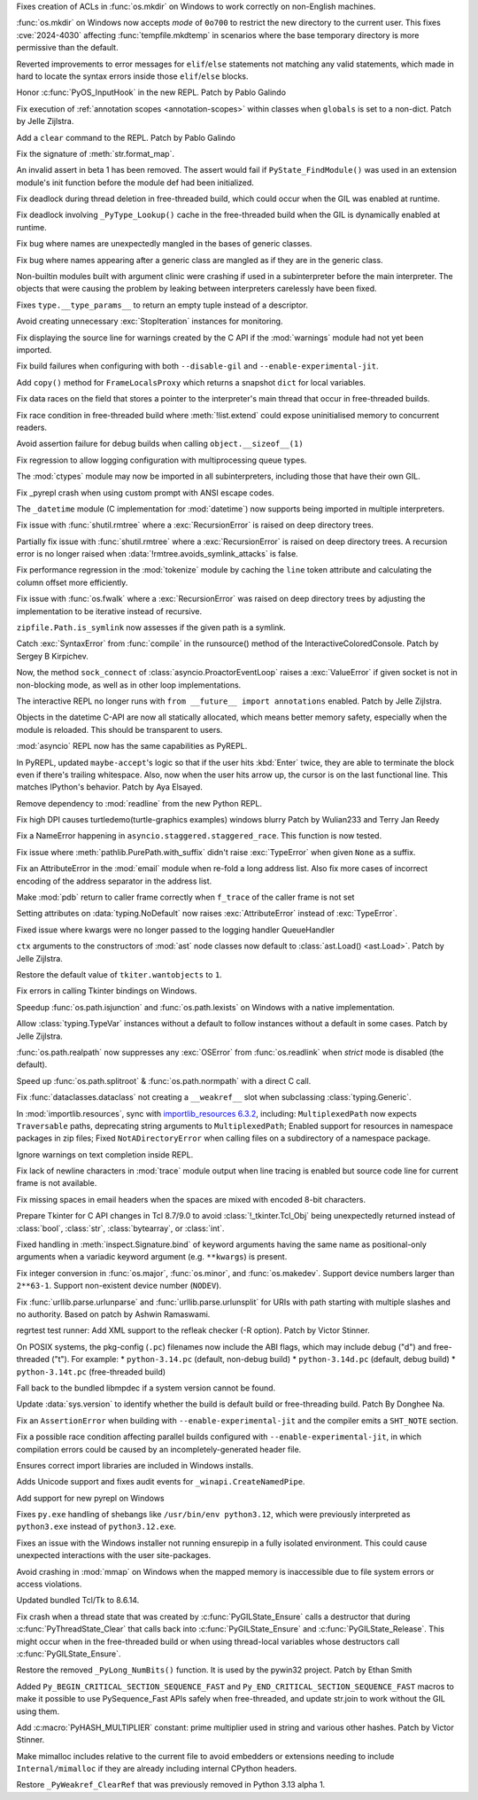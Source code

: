 .. date: 2024-05-08-21-59-38
.. gh-issue: 118773
.. nonce: 7dFRJY
.. release date: 2024-06-05
.. section: Security

Fixes creation of ACLs in :func:`os.mkdir` on Windows to work correctly on
non-English machines.

..

.. date: 2024-05-01-20-57-09
.. gh-issue: 118486
.. nonce: K44KJG
.. section: Security

:func:`os.mkdir` on Windows now accepts *mode* of ``0o700`` to restrict the
new directory to the current user. This fixes :cve:`2024-4030` affecting
:func:`tempfile.mkdtemp` in scenarios where the base temporary directory is
more permissive than the default.

..

.. date: 2024-06-03-13-25-04
.. gh-issue: 119724
.. nonce: EH1dkA
.. section: Core and Builtins

Reverted improvements to error messages for ``elif``/``else`` statements not
matching any valid statements, which made in hard to locate the syntax
errors inside those ``elif``/``else`` blocks.

..

.. date: 2024-05-31-12-06-11
.. gh-issue: 119842
.. nonce: tCGVsv
.. section: Core and Builtins

Honor :c:func:`PyOS_InputHook` in the new REPL. Patch by Pablo Galindo

..

.. date: 2024-05-30-23-01-00
.. gh-issue: 119821
.. nonce: jPGfvt
.. section: Core and Builtins

Fix execution of :ref:`annotation scopes <annotation-scopes>` within classes
when ``globals`` is set to a non-dict. Patch by Jelle Zijlstra.

..

.. date: 2024-05-25-16-45-27
.. gh-issue: 119548
.. nonce: pqF9Y6
.. section: Core and Builtins

Add a ``clear`` command to the REPL. Patch by Pablo Galindo

..

.. date: 2024-05-25-13-51-48
.. gh-issue: 111999
.. nonce: L0q1gh
.. section: Core and Builtins

Fix the signature of :meth:`str.format_map`.

..

.. date: 2024-05-25-12-52-25
.. gh-issue: 119560
.. nonce: wSlm8q
.. section: Core and Builtins

An invalid assert in beta 1 has been removed.  The assert would fail if
``PyState_FindModule()`` was used in an extension module's init function
before the module def had been initialized.

..

.. date: 2024-05-24-21-16-52
.. gh-issue: 119369
.. nonce: qBThho
.. section: Core and Builtins

Fix deadlock during thread deletion in free-threaded build, which could
occur when the GIL was enabled at runtime.

..

.. date: 2024-05-24-21-04-00
.. gh-issue: 119525
.. nonce: zLFLf1
.. section: Core and Builtins

Fix deadlock involving ``_PyType_Lookup()`` cache in the free-threaded build
when the GIL is dynamically enabled at runtime.

..

.. date: 2024-05-23-06-34-45
.. gh-issue: 119311
.. nonce: 2DBwKR
.. section: Core and Builtins

Fix bug where names are unexpectedly mangled in the bases of generic
classes.

..

.. date: 2024-05-23-06-34-14
.. gh-issue: 119395
.. nonce: z-Hsqb
.. section: Core and Builtins

Fix bug where names appearing after a generic class are mangled as if they
are in the generic class.

..

.. date: 2024-05-21-11-27-14
.. gh-issue: 119213
.. nonce: nxjxrt
.. section: Core and Builtins

Non-builtin modules built with argument clinic were crashing if used in a
subinterpreter before the main interpreter.  The objects that were causing
the problem by leaking between interpreters carelessly have been fixed.

..

.. date: 2024-05-21-09-46-51
.. gh-issue: 119011
.. nonce: WOe3bu
.. section: Core and Builtins

Fixes ``type.__type_params__`` to return an empty tuple instead of a
descriptor.

..

.. date: 2024-05-20-14-57-39
.. gh-issue: 118692
.. nonce: Qadm7F
.. section: Core and Builtins

Avoid creating unnecessary :exc:`StopIteration` instances for monitoring.

..

.. date: 2024-05-16-23-02-03
.. gh-issue: 119049
.. nonce: qpd_S-
.. section: Core and Builtins

Fix displaying the source line for warnings created by the C API if the
:mod:`warnings` module had not yet been imported.

..

.. date: 2024-05-11-21-44-17
.. gh-issue: 118844
.. nonce: q2H_km
.. section: Core and Builtins

Fix build failures when configuring with both ``--disable-gil`` and
``--enable-experimental-jit``.

..

.. date: 2024-05-10-19-54-18
.. gh-issue: 118921
.. nonce: O4ztZG
.. section: Core and Builtins

Add ``copy()`` method for ``FrameLocalsProxy`` which returns a snapshot
``dict`` for local variables.

..

.. date: 2024-05-09-19-47-12
.. gh-issue: 117657
.. nonce: Vn0Yey
.. section: Core and Builtins

Fix data races on the field that stores a pointer to the interpreter's main
thread that occur in free-threaded builds.

..

.. date: 2024-05-07-16-57-56
.. gh-issue: 118561
.. nonce: wNMKVd
.. section: Core and Builtins

Fix race condition in free-threaded build where :meth:`!list.extend` could
expose uninitialised memory to concurrent readers.

..

.. date: 2024-03-25-15-07-01
.. gh-issue: 117195
.. nonce: OWakgD
.. section: Core and Builtins

Avoid assertion failure for debug builds when calling
``object.__sizeof__(1)``

..

.. date: 2024-06-04-12-23-01
.. gh-issue: 119819
.. nonce: WKKrYh
.. section: Library

Fix regression to allow logging configuration with multiprocessing queue
types.

..

.. date: 2024-06-03-11-18-16
.. gh-issue: 117142
.. nonce: kWTXQo
.. section: Library

The :mod:`ctypes` module may now be imported in all subinterpreters,
including those that have their own GIL.

..

.. date: 2024-06-02-15-09-17
.. gh-issue: 118835
.. nonce: KUAuz6
.. section: Library

Fix _pyrepl crash when using custom prompt with ANSI escape codes.

..

.. date: 2024-06-01-16-58-43
.. gh-issue: 117398
.. nonce: kR0RW7
.. section: Library

The ``_datetime`` module (C implementation for :mod:`datetime`) now supports
being imported in multiple interpreters.

..

.. date: 2024-05-30-21-37-05
.. gh-issue: 89727
.. nonce: D6S9ig
.. section: Library

Fix issue with :func:`shutil.rmtree` where a :exc:`RecursionError` is raised
on deep directory trees.

..

.. date: 2024-05-29-20-42-17
.. gh-issue: 89727
.. nonce: 5lPTTW
.. section: Library

Partially fix issue with :func:`shutil.rmtree` where a :exc:`RecursionError`
is raised on deep directory trees. A recursion error is no longer raised
when :data:`!rmtree.avoids_symlink_attacks` is false.

..

.. date: 2024-05-28-12-15-03
.. gh-issue: 119118
.. nonce: FMKz1F
.. section: Library

Fix performance regression in the :mod:`tokenize` module by caching the
``line`` token attribute and calculating the column offset more efficiently.

..

.. date: 2024-05-28-00-56-59
.. gh-issue: 89727
.. nonce: _bxoL3
.. section: Library

Fix issue with :func:`os.fwalk` where a :exc:`RecursionError` was raised on
deep directory trees by adjusting the implementation to be iterative instead
of recursive.

..

.. date: 2024-05-26-21-28-11
.. gh-issue: 119588
.. nonce: wlLBK5
.. section: Library

``zipfile.Path.is_symlink`` now assesses if the given path is a symlink.

..

.. date: 2024-05-25-20-15-26
.. gh-issue: 119555
.. nonce: mvHbEL
.. section: Library

Catch :exc:`SyntaxError` from :func:`compile` in the runsource() method of
the InteractiveColoredConsole.  Patch by Sergey B Kirpichev.

..

.. date: 2024-05-24-21-54-55
.. gh-issue: 113892
.. nonce: JKDFqq
.. section: Library

Now, the method ``sock_connect`` of :class:`asyncio.ProactorEventLoop`
raises a :exc:`ValueError` if given socket is not in non-blocking mode, as
well as in other loop implementations.

..

.. date: 2024-05-23-22-29-59
.. gh-issue: 119443
.. nonce: KAGz6S
.. section: Library

The interactive REPL no longer runs with ``from __future__ import
annotations`` enabled. Patch by Jelle Zijlstra.

..

.. date: 2024-05-23-11-52-36
.. gh-issue: 117398
.. nonce: 2FG1Mk
.. section: Library

Objects in the datetime C-API are now all statically allocated, which means
better memory safety, especially when the module is reloaded. This should be
transparent to users.

..

.. date: 2024-05-22-21-20-43
.. gh-issue: 118894
.. nonce: xHdxR_
.. section: Library

:mod:`asyncio` REPL now has the same capabilities as PyREPL.

..

.. date: 2024-05-21-20-13-23
.. gh-issue: 118911
.. nonce: iG8nMq
.. section: Library

In PyREPL, updated ``maybe-accept``'s logic so that if the user hits
:kbd:`Enter` twice, they are able to terminate the block even if there's
trailing whitespace. Also, now when the user hits arrow up, the cursor is on
the last functional line. This matches IPython's behavior. Patch by Aya
Elsayed.

..

.. date: 2024-05-20-20-30-57
.. gh-issue: 111201
.. nonce: DAA5lC
.. section: Library

Remove dependency to :mod:`readline` from the new Python REPL.

..

.. date: 2024-05-19-18-49-04
.. gh-issue: 119174
.. nonce: 5GTv7d
.. section: Library

Fix high DPI causes turtledemo(turtle-graphics examples) windows blurry
Patch by Wulian233 and Terry Jan Reedy

..

.. date: 2024-05-19-13-05-59
.. gh-issue: 119121
.. nonce: P1gnh1
.. section: Library

Fix a NameError happening in ``asyncio.staggered.staggered_race``. This
function is now tested.

..

.. date: 2024-05-17-17-32-12
.. gh-issue: 119113
.. nonce: kEv1Ll
.. section: Library

Fix issue where :meth:`pathlib.PurePath.with_suffix` didn't raise
:exc:`TypeError` when given ``None`` as a suffix.

..

.. date: 2024-05-16-17-31-46
.. gh-issue: 118643
.. nonce: hAWH4C
.. section: Library

Fix an AttributeError in the :mod:`email` module when re-fold a long address
list. Also fix more cases of incorrect encoding of the address separator in
the address list.

..

.. date: 2024-05-12-21-38-42
.. gh-issue: 58933
.. nonce: 0kgU2l
.. section: Library

Make :mod:`pdb` return to caller frame correctly when ``f_trace`` of the
caller frame is not set

..

.. date: 2024-05-10-05-24-32
.. gh-issue: 118895
.. nonce: wUm5r2
.. section: Library

Setting attributes on :data:`typing.NoDefault` now raises
:exc:`AttributeError` instead of :exc:`TypeError`.

..

.. date: 2024-05-09-21-36-11
.. gh-issue: 118868
.. nonce: uckxxP
.. section: Library

Fixed issue where kwargs were no longer passed to the logging handler
QueueHandler

..

.. date: 2024-05-09-08-46-12
.. gh-issue: 118851
.. nonce: aPAoJw
.. section: Library

``ctx`` arguments to the constructors of :mod:`ast` node classes now default
to :class:`ast.Load() <ast.Load>`. Patch by Jelle Zijlstra.

..

.. date: 2024-05-08-21-30-33
.. gh-issue: 118760
.. nonce: XvyMHn
.. section: Library

Restore the default value of ``tkiter.wantobjects`` to ``1``.

..

.. date: 2024-05-08-21-13-56
.. gh-issue: 118760
.. nonce: mdmH3T
.. section: Library

Fix errors in calling Tkinter bindings on Windows.

..

.. date: 2024-05-08-18-33-07
.. gh-issue: 118507
.. nonce: OCQsAY
.. section: Library

Speedup :func:`os.path.isjunction` and :func:`os.path.lexists` on Windows
with a native implementation.

..

.. date: 2024-05-08-09-21-49
.. gh-issue: 118772
.. nonce: c16E8X
.. section: Library

Allow :class:`typing.TypeVar` instances without a default to follow
instances without a default in some cases. Patch by Jelle Zijlstra.

..

.. date: 2024-05-01-22-24-05
.. gh-issue: 110863
.. nonce: GjYBbq
.. section: Library

:func:`os.path.realpath` now suppresses any :exc:`OSError` from
:func:`os.readlink` when *strict* mode is disabled (the default).

..

.. date: 2024-04-28-19-51-00
.. gh-issue: 118263
.. nonce: Gaap3S
.. section: Library

Speed up :func:`os.path.splitroot` & :func:`os.path.normpath` with a direct
C call.

..

.. date: 2024-04-19-14-59-53
.. gh-issue: 118033
.. nonce: amS4Gw
.. section: Library

Fix :func:`dataclasses.dataclass` not creating a ``__weakref__`` slot when
subclassing :class:`typing.Generic`.

..

.. date: 2024-03-19-21-41-31
.. gh-issue: 106531
.. nonce: Mgd--6
.. section: Library

In :mod:`importlib.resources`, sync with `importlib_resources 6.3.2
<https://importlib-resources.readthedocs.io/en/latest/history.html#v6-3-2>`_,
including: ``MultiplexedPath`` now expects ``Traversable`` paths,
deprecating string arguments to ``MultiplexedPath``; Enabled support for
resources in namespace packages in zip files; Fixed ``NotADirectoryError``
when calling files on a subdirectory of a namespace package.

..

.. date: 2024-01-12-08-51-03
.. gh-issue: 113978
.. nonce: MqTgB0
.. section: Library

Ignore warnings on text completion inside REPL.

..

.. date: 2023-04-28-09-54-15
.. gh-issue: 103956
.. nonce: EyLDPS
.. section: Library

Fix lack of newline characters in :mod:`trace` module output when line
tracing is enabled but source code line for current frame is not available.

..

.. date: 2023-04-26-22-24-17
.. gh-issue: 92081
.. nonce: V8xMot
.. section: Library

Fix missing spaces in email headers when the spaces are mixed with encoded
8-bit characters.

..

.. date: 2023-04-24-05-34-23
.. gh-issue: 103194
.. nonce: GwBwWL
.. section: Library

Prepare Tkinter for C API changes in Tcl 8.7/9.0 to avoid
:class:`!_tkinter.Tcl_Obj` being unexpectedly returned instead of
:class:`bool`, :class:`str`, :class:`bytearray`, or :class:`int`.

..

.. date: 2023-04-10-00-04-37
.. gh-issue: 87106
.. nonce: UyBnPQ
.. section: Library

Fixed handling in :meth:`inspect.Signature.bind` of keyword arguments having
the same name as positional-only arguments when a variadic keyword argument
(e.g. ``**kwargs``) is present.

..

.. bpo: 45767
.. date: 2022-03-10-16-47-57
.. nonce: ywmyo1
.. section: Library

Fix integer conversion in :func:`os.major`, :func:`os.minor`, and
:func:`os.makedev`. Support device numbers larger than ``2**63-1``. Support
non-existent device number (``NODEV``).

..

.. date: 2019-08-27-01-16-50
.. gh-issue: 67693
.. nonce: 4NIAiy
.. section: Library

Fix :func:`urllib.parse.urlunparse` and :func:`urllib.parse.urlunsplit` for
URIs with path starting with multiple slashes and no authority. Based on
patch by Ashwin Ramaswami.

..

.. date: 2024-05-18-10-59-27
.. gh-issue: 119050
.. nonce: g4qiH7
.. section: Tests

regrtest test runner: Add XML support to the refleak checker (-R option).
Patch by Victor Stinner.

..

.. date: 2024-05-29-17-40-50
.. gh-issue: 119729
.. nonce: k0xJ5U
.. section: Build

On POSIX systems, the pkg-config (``.pc``) filenames now include the ABI
flags, which may include debug ("d") and free-threaded ("t").  For example:
* ``python-3.14.pc`` (default, non-debug build) * ``python-3.14d.pc``
(default, debug build) * ``python-3.14t.pc`` (free-threaded build)

..

.. date: 2024-05-19-22-54-55
.. gh-issue: 115119
.. nonce: DwMwev
.. section: Build

Fall back to the bundled libmpdec if a system version cannot be found.

..

.. date: 2024-05-17-19-53-27
.. gh-issue: 119132
.. nonce: wepPgM
.. section: Build

Update :data:`sys.version` to identify whether the build is default build or
free-threading build. Patch By Donghee Na.

..

.. date: 2024-05-13-15-57-58
.. gh-issue: 118836
.. nonce: 7yN1iB
.. section: Build

Fix an ``AssertionError`` when building with ``--enable-experimental-jit``
and the compiler emits a ``SHT_NOTE`` section.

..

.. date: 2024-05-11-15-11-30
.. gh-issue: 118943
.. nonce: VI_MnY
.. section: Build

Fix a possible race condition affecting parallel builds configured with
``--enable-experimental-jit``, in which compilation errors could be caused
by an incompletely-generated header file.

..

.. date: 2024-05-30-17-39-25
.. gh-issue: 119679
.. nonce: mZC87w
.. section: Windows

Ensures correct import libraries are included in Windows installs.

..

.. date: 2024-05-29-11-06-12
.. gh-issue: 119690
.. nonce: 8q6e1p
.. section: Windows

Adds Unicode support and fixes audit events for ``_winapi.CreateNamedPipe``.

..

.. date: 2024-05-25-18-43-10
.. gh-issue: 111201
.. nonce: SLPJIx
.. section: Windows

Add support for new pyrepl on Windows

..

.. date: 2024-05-22-19-43-29
.. gh-issue: 119070
.. nonce: _enton
.. section: Windows

Fixes ``py.exe`` handling of shebangs like ``/usr/bin/env python3.12``,
which were previously interpreted as ``python3.exe`` instead of
``python3.12.exe``.

..

.. date: 2024-04-24-22-50-33
.. gh-issue: 117505
.. nonce: gcTb_p
.. section: Windows

Fixes an issue with the Windows installer not running ensurepip in a fully
isolated environment. This could cause unexpected interactions with the user
site-packages.

..

.. date: 2024-04-24-05-16-32
.. gh-issue: 118209
.. nonce: Ryyzlz
.. section: Windows

Avoid crashing in :mod:`mmap` on Windows when the mapped memory is
inaccessible due to file system errors or access violations.

..

.. date: 2024-03-19-19-04-56
.. gh-issue: 116145
.. nonce: srVT3d
.. section: Windows

Updated bundled Tcl/Tk to 8.6.14.

..

.. date: 2024-05-29-21-05-59
.. gh-issue: 119585
.. nonce: Sn7JL3
.. section: C API

Fix crash when a thread state that was created by
:c:func:`PyGILState_Ensure` calls a destructor that during
:c:func:`PyThreadState_Clear` that calls back into
:c:func:`PyGILState_Ensure` and :c:func:`PyGILState_Release`. This might
occur when in the free-threaded build or when using thread-local variables
whose destructors call :c:func:`PyGILState_Ensure`.

..

.. date: 2024-05-22-17-50-48
.. gh-issue: 119336
.. nonce: ff3qnS
.. section: C API

Restore the removed ``_PyLong_NumBits()`` function. It is used by the
pywin32 project. Patch by Ethan Smith

..

.. date: 2024-05-21-11-35-11
.. gh-issue: 119247
.. nonce: U6n6mh
.. section: C API

Added ``Py_BEGIN_CRITICAL_SECTION_SEQUENCE_FAST`` and
``Py_END_CRITICAL_SECTION_SEQUENCE_FAST`` macros to make it possible to use
PySequence_Fast APIs safely when free-threaded, and update str.join to work
without the GIL using them.

..

.. date: 2024-05-20-10-35-22
.. gh-issue: 111389
.. nonce: a6axBk
.. section: C API

Add :c:macro:`PyHASH_MULTIPLIER` constant: prime multiplier used in string
and various other hashes. Patch by Victor Stinner.

..

.. date: 2024-05-08-23-14-06
.. gh-issue: 116984
.. nonce: 5sgcDo
.. section: C API

Make mimalloc includes relative to the current file to avoid embedders or
extensions needing to include ``Internal/mimalloc`` if they are already
including internal CPython headers.

..

.. date: 2024-05-08-20-13-00
.. gh-issue: 118789
.. nonce: m88uUa
.. section: C API

Restore ``_PyWeakref_ClearRef`` that was previously removed in Python 3.13
alpha 1.
